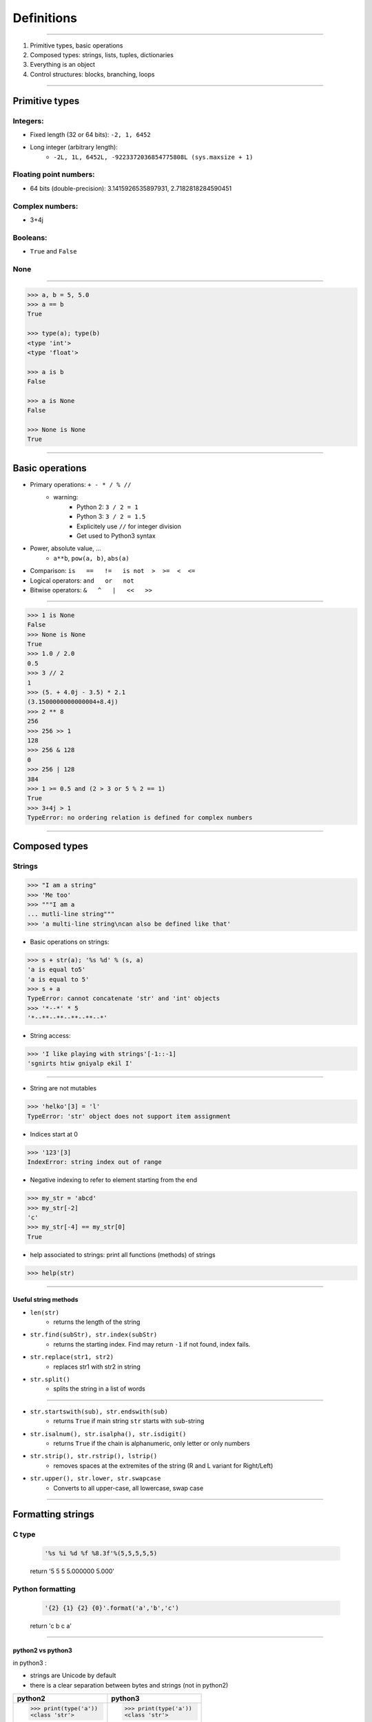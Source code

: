 Definitions
===========

----

1. Primitive types, basic operations
2. Composed types: strings, lists, tuples, dictionaries
3. Everything is an object
4. Control structures: blocks, branching, loops

----

Primitive types
---------------

Integers:
^^^^^^^^^

- Fixed length (32 or 64 bits): ``-2, 1, 6452``
- Long integer (arbitrary length):
    - ``-2L, 1L, 6452L, -9223372036854775808L (sys.maxsize + 1)``

Floating point numbers:
^^^^^^^^^^^^^^^^^^^^^^^

- 64 bits (double-precision): 3.1415926535897931, 2.7182818284590451

Complex numbers:
^^^^^^^^^^^^^^^^
- 3+4j

Booleans:
^^^^^^^^^
- ``True`` and ``False``

None
^^^^

----

.. code-block:: python
    
    >>> a, b = 5, 5.0
    >>> a == b
    True

    >>> type(a); type(b)
    <type 'int'>
    <type 'float'>

    >>> a is b
    False
    
    >>> a is None
    False

    >>> None is None
    True

----

Basic operations
----------------

- Primary operations: ``+ - * / % //``
    - warning:
        - Python 2: ``3 / 2 = 1``
        - Python 3: ``3 / 2 = 1.5``
        - Explicitely use ``//`` for integer division
        - Get used to Python3 syntax

- Power, absolute value, …
    - ``a**b``, ``pow(a, b)``, ``abs(a)``

- Comparison: ``is   ==   !=   is not  >  >=  <  <=``

- Logical operators: ``and   or   not``

- Bitwise operators: ``&   ^   |   <<   >>``


----

.. code-block:: python
    
    >>> 1 is None
    False
    >>> None is None
    True
    >>> 1.0 / 2.0
    0.5
    >>> 3 // 2
    1
    >>> (5. + 4.0j - 3.5) * 2.1
    (3.1500000000000004+8.4j)
    >>> 2 ** 8
    256
    >>> 256 >> 1
    128
    >>> 256 & 128
    0
    >>> 256 | 128
    384
    >>> 1 >= 0.5 and (2 > 3 or 5 % 2 == 1)
    True
    >>> 3+4j > 1
    TypeError: no ordering relation is defined for complex numbers

----

Composed types
--------------

Strings
^^^^^^^

.. code-block:: python
    
    >>> "I am a string"
    >>> 'Me too'
    >>> """I am a 
    ... mutli-line string""" 
    >>> 'a multi-line string\ncan also be defined like that'

- Basic operations on strings:

.. code-block:: python
    
    >>> s + str(a); '%s %d' % (s, a)
    'a is equal to5'
    'a is equal to 5'
    >>> s + a
    TypeError: cannot concatenate 'str' and 'int' objects
    >>> '*--*' * 5
    '*--**--**--**--**--*'
    
- String access:

.. code-block:: python
    
    >>> 'I like playing with strings'[-1::-1]
    'sgnirts htiw gniyalp ekil I'

----


- String are not mutables

.. code-block:: python
        
    >>> 'helko'[3] = 'l'
    TypeError: 'str' object does not support item assignment

- Indices start at 0

.. code-block:: python
    
    >>> '123'[3]
    IndexError: string index out of range

- Negative indexing to refer to element starting from the end

.. code-block:: python
    
    >>> my_str = 'abcd'
    >>> my_str[-2]
    'c'
    >>> my_str[-4] == my_str[0]
    True

- help associated to strings: print all functions (methods) of strings

.. code-block:: python
    
    >>> help(str)
    
----

Useful string methods
"""""""""""""""""""""

- ``len(str)``
    - returns the length of the string
- ``str.find(subStr), str.index(subStr)``
    - returns the starting index. Find may return ``-1`` if not found, index fails.
- ``str.replace(str1, str2)``
    - replaces str1 with str2 in string
- ``str.split()``
    - splits the string in a list of words

----

- ``str.startswith(sub), str.endswith(sub)``
    - returns ``True`` if main string ``str`` starts with ``sub``-string
- ``str.isalnum(), str.isalpha(), str.isdigit()``
    - returns ``True`` if the chain is alphanumeric, only letter or only numbers
- ``str.strip(), str.rstrip(), lstrip()``
    - removes spaces at the extremites of the string (R and L variant for Right/Left)
- ``str.upper(), str.lower, str.swapcase``
    - Converts to all upper-case, all lowercase, swap case

----

Formatting strings
------------------

C type
^^^^^^
    .. code-block:: python

        '%s %i %d %f %8.3f'%(5,5,5,5,5)
    return '5 5 5 5.000000    5.000'

Python formatting
^^^^^^^^^^^^^^^^^

    .. code-block:: python

        '{2} {1} {2} {0}'.format('a','b','c')
    return 'c b c a'

----

python2 vs python3
""""""""""""""""""

in python3 :

- strings are Unicode by default
- there is a clear separation between bytes and strings (not in python2)

+-----------------------+-----------------------+
| python2               | python3               |
+=======================+=======================+
| >>> print(type('a'))  | >>> print(type('a'))  |
| <class 'str'>         | <class 'str'>         |
|                       |                       |
| >>> print(type(b'a')) | >>> print(type(b'a')) |
| <type 'str'>          | <class 'bytes'>       |
|                       |                       |
| >>> '3' is b'3'       | >>> '3' is b'3'       |
| True                  | False                 |
|                       |                       |
| >>> '3' is u'3'       | >>> '3' is u'3'       |
| False                 | True                  |
|                       |                       |
| >>> list(b"abc")      | >>> list(b"abc")      |
| ['a', 'b', 'c']       | [97, 98, 99]          |
+-----------------------+-----------------------+

----

List
^^^^

.. code-block:: python

    >>> help(list)

* Lists can contain any type of objects

.. code-block:: python
    
    >>> a = ['my string',True, 5+7]
    >>> print(a)
    ['my string', True, 12]
    >>> print(len(a))
    3
    
    >>> import math
    >>> a.append(math.pi) 
    >>>  print(a) 
    ['my string', True, 12, 3.141592653589793]
    >>> print(len(a))
    4
    
    >>> list(range(10)) ; 
    [0, 1, 2, 3, 4, 5, 6, 7, 8, 9]
    >>> list(range(5,12,2))
    [5, 7, 9, 11]
    
    >>> l_str = list('My string')
    >>> print(l_str)
    ['M', 'y', ' ', 's', 't', 'r', 'i', 'n', 'g']
    >>> print(''.join(l_str))
    'My string'

    ...

----

Useful methods for lists
^^^^^^^^^^^^^^^^^^^^^^^^

.. code-block:: python

    >>> L = ['spam', 'eggs', 'sausages']

- ``append``: add one element at the end

.. code-block:: python

    >>> L.append("spam")
    >>> print(L)
    ['spam', 'eggs', 'sausages', 'spam']

- ``insert``: insert one element at a given index

.. code-block:: python

    >>> L.insert(2, "spam")
    >>> print(L)
    ['spam', 'eggs', 'spam', 'sausages', 'spam']

- ``index``: find first index containing a value

.. code-block:: python

    >>> L.index("spam")
    0
    >>> L.index("sausages")
    3
    
----

- ``count()``

.. code-block:: python

    >>> L.count("spam") return
    3

- ``pop()``: remove and return one element by index

.. code-block:: python

    >>> L.pop()
    'spam'
    >>> L.pop(3)
    'sausages'

- ``remove()``: remove an element by value

.. code-block:: python

    >>> L.remove("eggs")
    >>> L.remove("eggs")
    ValueError: list.remove(x): x not in list

- ``sort()``, ``reverse()``: In place methods (no return value, original list is changed)

    - **Warning**: this deletes the list: ``L = L.sort()``


----

Operations on lists
^^^^^^^^^^^^^^^^^^^

.. code-block:: python

    >>> L1, L2 = [1, 3, 5], [2, 4, 6] 
    >>> L1 + L2
    [1, 3, 5, 2, 4, 6]
    >>> L1 *3
    [1, 3, 5, 1, 3, 5, 1, 3, 5]
    >>> list(zip(L1, L2))
    [(1, 2), (3, 4), (5, 6)]


 
----

Tuple
^^^^^

.. code-block:: python

    >>> help(tuple)

* Tuples are immutable lists

.. code-block:: python

    >>> mytuple = ('spam', 'eggs', 5, math.pi, 'sausages')
    >>> mytuple[0] ; mytuple[-1]
    'spam'
    'sausages'
    >>> mytuple[3] = "ham"
    TypeError: 'tuple' object does not support item assignment

* Tuples are (slightly) faster than lists, but less convenient

* Use ``list(tuple)`` or ``tuple(list)`` to convert

* Tuples are not defined by presence of parenthesis "``()``", but by presence of comma "``,``"

.. code-block:: python

    >>> valid_tuple = 'spam', 'eggs', 5, math.pi, 'sausages'
    >>> valid_tuple_one_element = 'spam',
    >>> print(valid_tuple_one_element)
    ('spam',)

----

List & tuple comprehension
^^^^^^^^^^^^^^^^^^^^^^^^^^

* Very *pythonic* and convenient way of creating lists and tuples

.. code-block:: python

    >>> [2*x+1 for x in range(5)] 
    [1, 3, 5, 7, 9]
    
    >>> tuple(math.sqrt(x) for x in range(5))
    (0.0, 1.0, 1.4142135623730951, 1.7320508075688772, 2.0)
    
    >>> [x for x in range(10) if x**3 - 15*x**2 + 71*x == 105]
    [3, 5, 7]
    

* An alternative to functional programming: ``lambda``,  ``map`` & ``filter``

  - less *pythonic* and harder to read.
  - ``Lambda``, ``map`` and ``filter`` are reserved keywords, they should not be
    used as variable names.
  - Functional programming is no more faster than list comprehension

.. code-block:: python
   
    >>> list(map(math.sqrt, range(5)))
    [0.0, 1.0, 1.4142135623730951, 1.7320508075688772, 2.0]
    
    >>> list(filter(lambda x: x**3 - 15*x**2 + 71*x == 105, range(10)))
    [3, 5, 7]
    

----

Iterator
^^^^^^^^

- Like a list, but generates elements on demand: *fast*, *low-memory usage*

.. code-block:: python

    >>> r = range(10)
    >>> print(r)
    range(0, 10)
    >>> m = map(math.sqrt, range(10))
    >>> print(m)
    <map object at 0x7f9e719331d0>

- Often, elements cannot be accessed by index (`range`, is an exception !)

.. code-block:: python

    >>> m[2]
    TypeError: 'map' object is not subscriptable
    >>> r[2]
    2

- Convert to list for convenience of use, if access to elements in non-sequential order is needed

.. code-block:: python

    >>> list(r)
    [0, 1, 2, 3, 4, 5, 6, 7, 8, 9]
    >>> [x for x in m]
    [0.0, 1.0, 1.4142135623730951, ...]

----

Mapping Types: Dictionaries
^^^^^^^^^^^^^^^^^^^^^^^^^^^

- Dictionaries associate a key to a value:
    - Key must be *hashable*, i.e. any object that is unmutable
    - Also known as  *hash table*

- Dictionaries are not ordered (``OrderedDict`` exist as well)

.. code-block:: python

    >>> help(dict)

----

Dictionaries: examples (1)
^^^^^^^^^^^^^^^^^^^^^^^^^^
.. code-block:: python

    >>> dico = {'key1': 'value1', 
                    2: 'val2',
                    math.pi: 3.14}
    
    >>> print(dico['key1'])
    'value1'

    >>> print(list(dico.keys()))
    [3.1415926535897931, 'key1', 2]
    
    >>> print(list(dico.values()))
    [3.1400000000000001, 'value1', 'val2']
    

**Nota:** `keys` and `values` are iterators in Python3!

----

Dictionaries: examples (2)
^^^^^^^^^^^^^^^^^^^^^^^^^^

.. code-block:: python

    >>> 'key1' in dico
    True
    
    >>> len(dico)
    3
    
    >>> dico[math.e]     
        KeyError: 2.718281828459045    
    
    >>> dico.get(math.e, 2.7)  # returns a default value if key not in dict
    2.7
    
    >>> myDict = dico.copy()
    
    >>> myDict.pop('key1')  # return 'value1', remove 'key1':'value1'

----

Everything is object (1/3)
--------------------------

- In Python everything is object (inherits from ``object``)


- Names are just labels, references, attached to an object
    - Memory is freed when the number of references drops to 0

- ``dir(obj)``: lists the attributes of an object


- ``help(obj)``: prints the help of the object

- ``type(obj)``: gets the type of an object

- ``id(obj)``: gets the memory adress of an object

----

Everything is object (2/3)
--------------------------

.. code-block:: python
     
     >>> a = object()
     
     >>> print(dir(a))
     ['__class__', '__delattr__', '__dir__', '__doc__',...]
     
     >>> type(True)
     <class `bool`>
     
     >>> type(a)
     <type 'object'>
     
     >>> id(a)
     140318487896256

     >>> b = 5
     >>> c = 5
     print(id(b), id(c))
     (34636024, 34636024)
     >>> id(b) == id(c)
     True
     >>> b is c
     True
     
-----

Everything is object (3/3)
--------------------------

.. image:: img/warning.png
    :width: 50px
    :align: right

.. code-block:: python
    :emphasize-lines: 2, 6, 7

    >>> L2 = [2, 4, 6]
    >>> L3 = L2
    >>> L3[1] = 100
    >>> print(L3)     # as expected
    [2, 100, 6]
    >>> print(L2)     # !
    [2, 100, 6]
    >>> id(L3) == id(L2)
    True

*L2* and *L3* are two *references* pointing to the **same data** (same memory block)

.. code-block:: python

    >>> L3 = L2[:]              # creates a copy of the data
    >>> id(L3) == id(L2)
    False
     
    >>> import copy
    >>> L4 = copy.deepcopy(L2)  # same, more explicit
    >>> id(L4) == id(L2)
    False

**Warning:** This is very error prone when manipulating any mutable objects.

----

Control structures
------------------

Code structure
^^^^^^^^^^^^^^

Python uses a column (:) at the end of the line and 4 white-spaces indentation
to establish code block structure.
Many other programming languages uses braces { }.


.. code-block:: python

    Block 1
    ...
    Header making new block:
        Block 2
        ...
        Header making new block:
            Block 2
            ...
        Block 2 (continuation)
        ...
    Block 1 continuation
    ...

The advantage
^^^^^^^^^^^^^

- Clearly indicates the beginning of a block
- Coding style is mostly uniform. Use **4 spaces**, never <tabs>
- Code structure is much more readable and clear.


----

Branching
^^^^^^^^^

- Condition branching are made with *if elif else* statements

.. code-block:: python
    :emphasize-lines: 5, 7, 11

    >>> a = -1
    >>> b = 2
    >>> c = 1
    >>> q2 = b * b - 4.0 * a * c
    >>> if q2 < 0:
    ...     print("No real solution")
    ... elif q2 > 0:
    ...     x1 = (-b + math.sqrt(q2)) / (2.0 * a)
    ...     x2 = (-b - math.sqrt(q2)) / (2.0 * a)
    ...     print("Two solutions %.2f and %.2f" % (x1, x2))
    ... else:
    ...     x = -b / (2.0 * a)
    ...     print("One solution: %.2f" % x)
    ... 
    Two solutions -0.41 and 2.41

- Can have many ``elif``'s (not recommended)
- Can be nested (too much nesting is bad for readability)

----

For loop
^^^^^^^^

- iterate over a sequence (list, tuple, char in string, keys in dict, …)
- no indexes, directly the object in the sequence

.. code-block:: python
    :emphasize-lines: 2

    >>> ingredients = ["spam", "eggs", "ham", "sausages"]
    >>> for food in ingredients:
    ...     print("I like %s" % food)
    ... 
    I like spam
    I like eggs
    ...

----

While loop
^^^^^^^^^^

- Iterate while a condition is fulfilled

.. code-block:: python
    :emphasize-lines: 4

    >>> a, b = 175, 3650
    >>> stop = False
    >>> possible_divisor = max(a, b) / 2.0
    >>> while possible_divisor >= 1 and not stop:
    ...     if a % possible_divisor == 0 and b % possible_divisor == 0:
    ...         print("Found greatest common divisor: %d" % possible_divisor)
    ...         stop = True
    ...     possible_divisor = possible_divisor - 1
    ...
    Found greatest common divisor: 25


- Make sure the condition becomes unfulfilled, else it could result in infinite loops:

.. code-block:: python

    >>> while True: 
    ...     print("I will print this forever")

----

Useful commands in loops
""""""""""""""""""""""""

- ``continue``: go directly to the next iteration of the most inner loop

.. code-block:: python
    :emphasize-lines: 4
    
    for i in range(100):
        if not i % 7 == 0:
            print("%d is *not* a multiple of 7" % i)
            continue
        print("%d is a multiple of 7" % i)

- ``break``: quit the most inner loop

.. code-block:: python
    :emphasize-lines: 6

    n = 112
    # divide n by 2 until this does no longer return an integer
    while True:
        if n % 2 != 0:
            print("%d is not a multiple of 2" % n)
            break
        print("%d is a multiple of 2" % n)
        n = n // 2
            
- ``pass``: a block cannot be empty; ``pass`` is a command that does nothing
- ``else``: block executed after the normal exit of the loop.

----

Exercise: Fibonacci series
""""""""""""""""""""""""""

- Fibonacci:
    - Each element is the sum of the previous two elements
    - The first two elements are 0 and 1

- Calculate all elements in this series up to 1000, put them in a list, then print the list.

``[0, 1, 1, 2, 3, 5, 8, 13, 21, 34, 55, 89, 144, 233, 377, 610, 987]``

----

Fibonacci series: solutions
"""""""""""""""""""""""""""
Solution 1:

.. code-block:: python

    a, b = 0, 1
    res = [a, b]
    while b < 1000: 
        a, b = b, a + b
        res.append(b)

    print(res[:-1])

Solution 2: Shorter ... but is it faster ?

.. code-block:: python

    res = [0, 1]
    next_element = 1
    while next_element < 1000: 
        res.append(next_element)
        next_element = res[-2] + res[-1]

    print(res[:-1)

----

Fibonacci series: solutions
"""""""""""""""""""""""""""

Solution 3: Without dropping the last element

.. code-block:: python

    a, b = 0, 1
    res = [a,]
    while b < 1000: 
        res.append(b)
        a, b = b, a + b

    print(res)


----

Enumerate and zip
"""""""""""""""""

- use ``enumerate()`` to get the indices of an iterator (0-based!)

.. code-block:: python

    >>> print("I like following foods:")
    >>> for idx, food in enumerate(ingredients):
    ...     print("%d. %s" % (idx + 1, food))
    ... 
    1. spam
    2. eggs


- ``zip()`` is a convenient way to loop over multiple sequences

.. code-block:: python

    >>> subjects = ["Roses", "Violets", "Sugar"]
    >>> verbs = ["are", "are", "is"]
    >>> adjectives = ["red,", "blue,", "sweet."] 
    >>> for s, v, a in zip(subjects, verbs, adjectives):
    ...     print("%s %s %s" % (s, v, a))
    ...  
    Roses are red,
    Violets are blue,
    Sugar is sweet.


